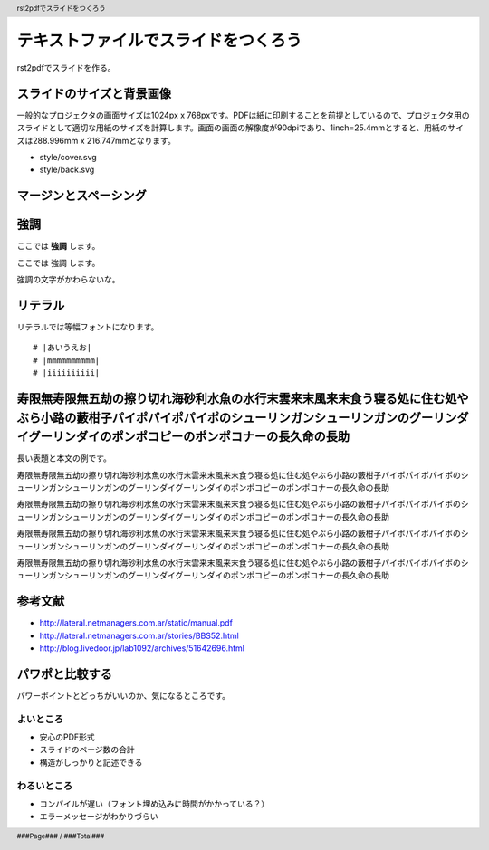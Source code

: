 .. header::

   rst2pdfでスライドをつくろう

.. footer::

   ###Page### / ###Total###


テキストファイルでスライドをつくろう
====================================

rst2pdfでスライドを作る。

.. raw:: pdf

   PageBreak cutePage

スライドのサイズと背景画像
--------------------------

一般的なプロジェクタの画面サイズは1024px x 768pxです。PDFは紙に印刷することを前提としているので、プロジェクタ用のスライドとして適切な用紙のサイズを計算します。画面の画面の解像度が90dpiであり、1inch=25.4mmとすると、用紙のサイズは288.996mm x 216.747mmとなります。

- style/cover.svg
- style/back.svg

マージンとスペーシング
----------------------

.. image:: size.png
   :height: 10cm

強調
----

ここでは **強調** します。

ここでは 強調 します。

強調の文字がかわらないな。

リテラル
--------

リテラルでは等幅フォントになります。

::

  # |あいうえお|
  # |mmmmmmmmmm|
  # |iiiiiiiiii|

寿限無寿限無五劫の擦り切れ海砂利水魚の水行末雲来末風来末食う寝る処に住む処やぶら小路の藪柑子パイポパイポパイポのシューリンガンシューリンガンのグーリンダイグーリンダイのポンポコピーのポンポコナーの長久命の長助
----------------------------------------------------------------------------------------------------------------------------------------------------------------------------------------------------------------

長い表題と本文の例です。

寿限無寿限無五劫の擦り切れ海砂利水魚の水行末雲来末風来末食う寝る処に住む処やぶら小路の藪柑子パイポパイポパイポのシューリンガンシューリンガンのグーリンダイグーリンダイのポンポコピーのポンポコナーの長久命の長助

寿限無寿限無五劫の擦り切れ海砂利水魚の水行末雲来末風来末食う寝る処に住む処やぶら小路の藪柑子パイポパイポパイポのシューリンガンシューリンガンのグーリンダイグーリンダイのポンポコピーのポンポコナーの長久命の長助

寿限無寿限無五劫の擦り切れ海砂利水魚の水行末雲来末風来末食う寝る処に住む処やぶら小路の藪柑子パイポパイポパイポのシューリンガンシューリンガンのグーリンダイグーリンダイのポンポコピーのポンポコナーの長久命の長助

寿限無寿限無五劫の擦り切れ海砂利水魚の水行末雲来末風来末食う寝る処に住む処やぶら小路の藪柑子パイポパイポパイポのシューリンガンシューリンガンのグーリンダイグーリンダイのポンポコピーのポンポコナーの長久命の長助

参考文献
--------

- http://lateral.netmanagers.com.ar/static/manual.pdf
- http://lateral.netmanagers.com.ar/stories/BBS52.html
- http://blog.livedoor.jp/lab1092/archives/51642696.html

パワポと比較する
----------------

パワーポイントとどっちがいいのか、気になるところです。

よいところ
~~~~~~~~~~

- 安心のPDF形式
- スライドのページ数の合計
- 構造がしっかりと記述できる

わるいところ
~~~~~~~~~~~~

- コンパイルが遅い（フォント埋め込みに時間がかかっている？）
- エラーメッセージがわかりづらい
